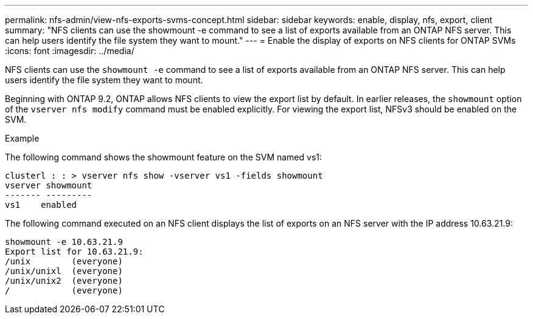 ---
permalink: nfs-admin/view-nfs-exports-svms-concept.html
sidebar: sidebar
keywords: enable, display, nfs, export, client
summary: "NFS clients can use the showmount -e command to see a list of exports available from an ONTAP NFS server. This can help users identify the file system they want to mount."
---
= Enable the display of exports on NFS clients for ONTAP SVMs
:icons: font
:imagesdir: ../media/

[.lead]
NFS clients can use the `showmount -e` command to see a list of exports available from an ONTAP NFS server. This can help users identify the file system they want to mount.

Beginning with ONTAP 9.2, ONTAP allows NFS clients to view the export list by default. In earlier releases, the `showmount` option of the `vserver nfs modify` command must be enabled explicitly. For viewing the export list, NFSv3 should be enabled on the SVM.

.Example

The following command shows the showmount feature on the SVM named vs1:

----
clusterl : : > vserver nfs show -vserver vs1 -fields showmount
vserver showmount
------- ---------
vs1    enabled
----

The following command executed on an NFS client displays the list of exports on an NFS server with the IP address 10.63.21.9:

----
showmount -e 10.63.21.9
Export list for 10.63.21.9:
/unix        (everyone)
/unix/unixl  (everyone)
/unix/unix2  (everyone)
/            (everyone)
----

// 2025 May 23, ONTAPDOC-2982